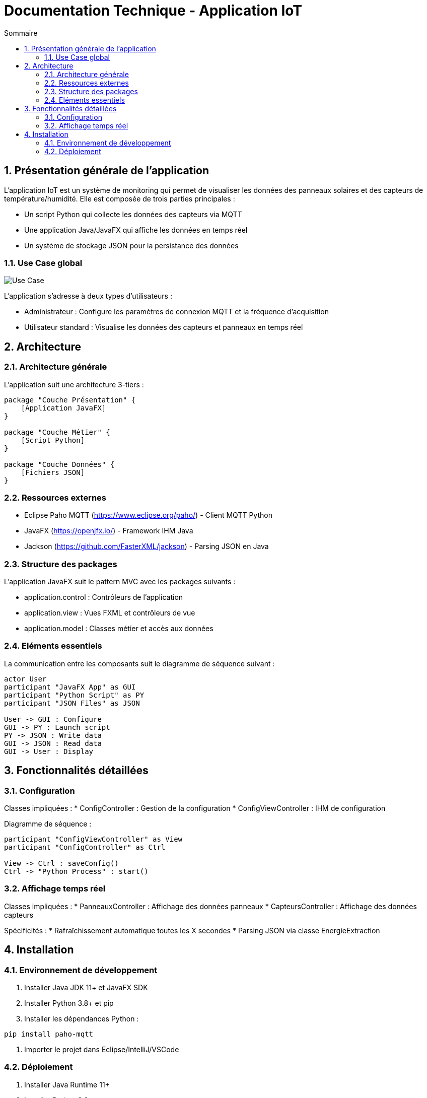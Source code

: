 = Documentation Technique - Application IoT 
:toc: left
:toc-title: Sommaire
:sectnums:
:imagesdir: images

== Présentation générale de l'application

L'application IoT est un système de monitoring qui permet de visualiser les données des panneaux solaires et des capteurs de température/humidité. Elle est composée de trois parties principales :

- Un script Python qui collecte les données des capteurs via MQTT
- Une application Java/JavaFX qui affiche les données en temps réel 
- Un système de stockage JSON pour la persistance des données

=== Use Case global

image::usecase.png[Use Case]

L'application s'adresse à deux types d'utilisateurs :

* Administrateur : Configure les paramètres de connexion MQTT et la fréquence d'acquisition
* Utilisateur standard : Visualise les données des capteurs et panneaux en temps réel

== Architecture

=== Architecture générale

L'application suit une architecture 3-tiers :

[plantuml]
....
package "Couche Présentation" {
    [Application JavaFX]
}

package "Couche Métier" {
    [Script Python]  
}

package "Couche Données" {
    [Fichiers JSON]
}
....

=== Ressources externes 

* Eclipse Paho MQTT (https://www.eclipse.org/paho/) - Client MQTT Python
* JavaFX (https://openjfx.io/) - Framework IHM Java
* Jackson (https://github.com/FasterXML/jackson) - Parsing JSON en Java

=== Structure des packages

L'application JavaFX suit le pattern MVC avec les packages suivants :

* application.control : Contrôleurs de l'application
* application.view : Vues FXML et contrôleurs de vue
* application.model : Classes métier et accès aux données

=== Eléments essentiels

La communication entre les composants suit le diagramme de séquence suivant :

[plantuml]
....
actor User
participant "JavaFX App" as GUI
participant "Python Script" as PY
participant "JSON Files" as JSON

User -> GUI : Configure
GUI -> PY : Launch script
PY -> JSON : Write data
GUI -> JSON : Read data
GUI -> User : Display
....

== Fonctionnalités détaillées

=== Configuration 

Classes impliquées :
* ConfigController : Gestion de la configuration
* ConfigViewController : IHM de configuration

Diagramme de séquence :
[plantuml]
....
participant "ConfigViewController" as View
participant "ConfigController" as Ctrl

View -> Ctrl : saveConfig()
Ctrl -> "Python Process" : start()
....

=== Affichage temps réel

Classes impliquées :
* PanneauxController : Affichage des données panneaux
* CapteursController : Affichage des données capteurs

Spécificités :
* Rafraîchissement automatique toutes les X secondes
* Parsing JSON via classe EnergieExtraction

== Installation 

=== Environnement de développement 

. Installer Java JDK 11+ et JavaFX SDK
. Installer Python 3.8+ et pip
. Installer les dépendances Python :
[source,bash]
----
pip install paho-mqtt 
----
. Importer le projet dans Eclipse/IntelliJ/VSCode

=== Déploiement

. Installer Java Runtime 11+ 
. Installer Python 3.8+
. Déployer l'application :
[source,bash]
----
# Lancer le script Python
python prg.py

# Lancer l'application Java 
java -jar iot-app.jar
----
